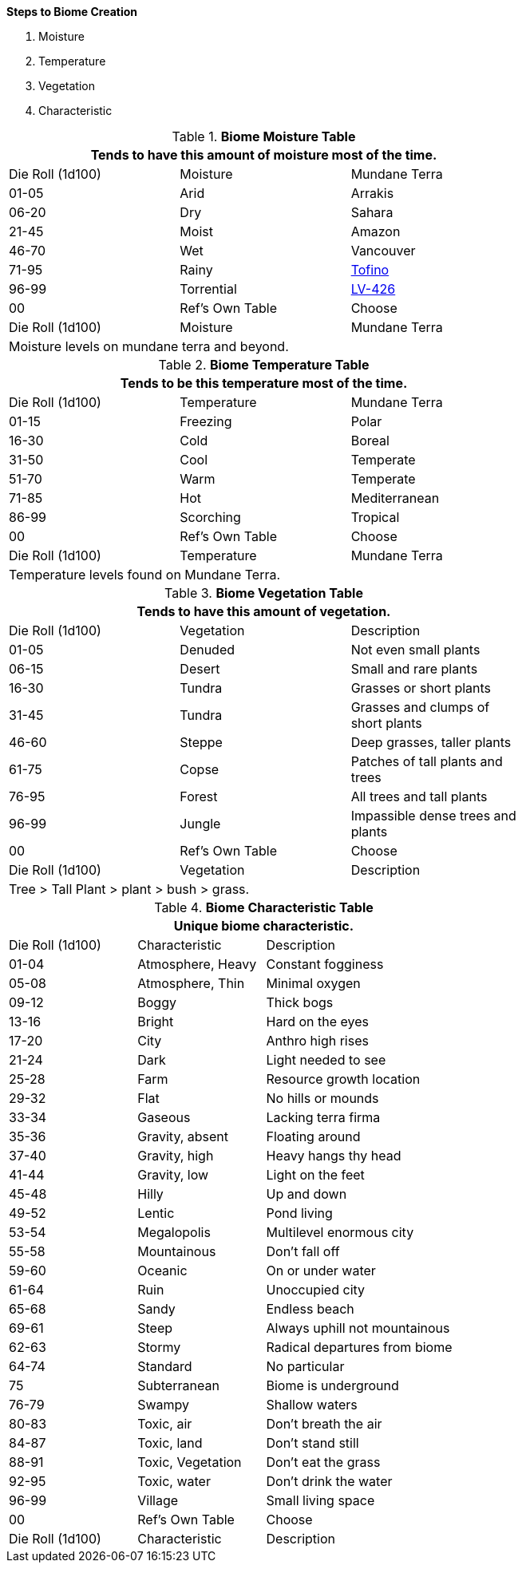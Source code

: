 .*Steps to Biome Creation*
. Moisture
. Temperature
. Vegetation
. Characteristic

.*Biome Moisture Table*
[width="75%",cols="^,^,<",frame="all", stripes="even"]
|===
3+<|Tends to have this amount of moisture most of the time.

|Die Roll (1d100)
|Moisture
|Mundane Terra

|01-05
|Arid
|Arrakis

|06-20
|Dry
|Sahara

|21-45
|Moist
|Amazon

|46-70
|Wet
|Vancouver

|71-95
|Rainy
|https://en.wikipedia.org/wiki/Tofino[Tofino]

|96-99
|Torrential
|https://en.wikipedia.org/wiki/Aliens_(film)[LV-426]

|00
|Ref's Own Table
|Choose

|Die Roll (1d100)
|Moisture
|Mundane Terra

3+<|Moisture levels on mundane terra and beyond.

|===


.*Biome Temperature Table*
[width="75%",cols="^,^,<",frame="all", stripes="even"]
|===
3+<|Tends to be this temperature most of the time.

|Die Roll (1d100)
|Temperature
|Mundane Terra

|01-15
|Freezing
|Polar 

|16-30
|Cold 
|Boreal

|31-50
|Cool
|Temperate 

|51-70
|Warm
|Temperate

|71-85
|Hot
|Mediterranean

|86-99
|Scorching
|Tropical

|00
|Ref's Own Table
|Choose

|Die Roll (1d100)
|Temperature
|Mundane Terra

3+<|Temperature levels found on Mundane Terra.
|===



.*Biome Vegetation Table*
[width="75%",cols="^,^,<",frame="all", stripes="even"]
|===
3+<|Tends to have this amount of vegetation.

|Die Roll (1d100)
|Vegetation
|Description


|01-05
|Denuded
|Not even small plants

|06-15
|Desert
|Small and rare plants

|16-30
|Tundra
|Grasses or short plants

|31-45
|Tundra
|Grasses and clumps of short plants

|46-60
|Steppe
|Deep grasses, taller plants

|61-75
|Copse
|Patches of tall plants and trees

|76-95
|Forest
|All trees and tall plants

|96-99
|Jungle
|Impassible dense trees and plants

|00
|Ref's Own Table
|Choose

|Die Roll (1d100)
|Vegetation
|Description

3+<|Tree > Tall Plant > plant > bush > grass.

|===


.*Biome Characteristic Table*
[width="75%",cols="^1,^1,<2",frame="all", stripes="even"]
|===
3+<|Unique biome characteristic.

|Die Roll (1d100)
|Characteristic
|Description


|01-04
|Atmosphere, Heavy
|Constant fogginess

|05-08
|Atmosphere, Thin
|Minimal oxygen

|09-12
|Boggy
|Thick bogs

|13-16
|Bright
|Hard on the eyes

|17-20
|City
|Anthro high rises

|21-24
|Dark
|Light needed to see

|25-28
|Farm
|Resource growth location

|29-32
|Flat
|No hills or mounds

|33-34
|Gaseous
|Lacking terra firma

|35-36
|Gravity, absent
|Floating around

|37-40
|Gravity, high
|Heavy hangs thy head

|41-44
|Gravity, low
|Light on the feet

|45-48
|Hilly
|Up and down

|49-52
|Lentic 
|Pond living

|53-54
|Megalopolis
|Multilevel enormous city

|55-58
|Mountainous
|Don't fall off

|59-60
|Oceanic
|On or under water

|61-64
|Ruin
|Unoccupied city

|65-68
|Sandy
|Endless beach

|69-61
|Steep
|Always uphill not mountainous

|62-63
|Stormy
|Radical departures from biome

|64-74
|Standard
|No particular 

|75
|Subterranean
|Biome is underground

|76-79
|Swampy
|Shallow waters

|80-83
|Toxic, air
|Don't breath the air

|84-87
|Toxic, land
|Don't stand still

|88-91
|Toxic, Vegetation
|Don't eat the grass

|92-95
|Toxic, water
|Don't drink the water

|96-99
|Village
|Small living space

|00
|Ref's Own Table
|Choose

|Die Roll (1d100)
|Characteristic
|Description

|===









